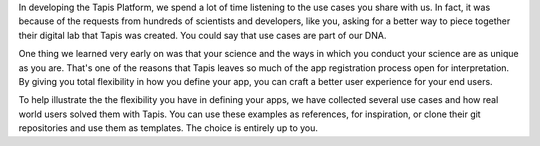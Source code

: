 
In developing the Tapis Platform, we spend a lot of time listening to the use cases you share with us. In fact, it was because of the requests from hundreds of scientists and developers, like you, asking for a better way to piece together their digital lab that Tapis was created. You could say that use cases are part of our DNA.

One thing we learned very early on was that your science and the ways in which you conduct your science are as unique as you are. That's one of the reasons that Tapis leaves so much of the app registration process open for interpretation. By giving you total flexibility in how you define your app, you can craft a better user experience for your end users.

To help illustrate the the flexibility you have in defining your apps, we have collected several use cases and how real world users solved them with Tapis. You can use these examples as references, for inspiration, or clone their git repositories and use them as templates. The choice is entirely up to you.


.. raw:: html

   <aside class="notice">If you feel we've missed out on a critical use case or just want to share yours so we can brag on you, please <a href="http://agaveapi.co/contact-2/" title="Contact">let us know</a>.</aside>

